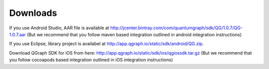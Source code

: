 Downloads
=========
If you use Android Studio, AAR file is available at http://jcenter.bintray.com/com/quantumgraph/sdk/QG/1.0.7/QG-1.0.7.aar
(But we recommend that you follow maven based integration outlined in android integration instructions)

If you use Eclipse, library project is availabel at http://app.qgraph.io/static/sdk/android/QG.zip.

Download QGraph SDK for iOS from here: http://app.qgraph.io/static/sdk/ios/qgiossdk.tar.gz
(But we recommend that you follow cocoapods based integration outlined in iOS integration instructions)


